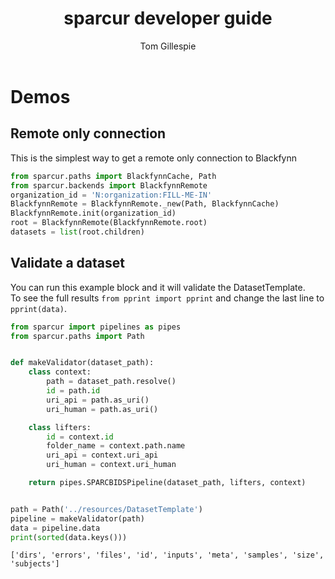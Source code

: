 #+TITLE: sparcur developer guide
#+AUTHOR: Tom Gillespie
#+OPTIONS: num:nil ^:nil
#+LATEX_HEADER: \usepackage[margin=1.0in]{geometry}
#+STARTUP: showall

* Demos
** Remote only connection
This is the simplest way to get a remote only connection to Blackfynn
#+BEGIN_SRC python
from sparcur.paths import BlackfynnCache, Path
from sparcur.backends import BlackfynnRemote
organization_id = 'N:organization:FILL-ME-IN'
BlackfynnRemote = BlackfynnRemote._new(Path, BlackfynnCache)
BlackfynnRemote.init(organization_id)
root = BlackfynnRemote(BlackfynnRemote.root)
datasets = list(root.children)
#+END_SRC
** Validate a dataset
You can run this example block and it will validate the DatasetTemplate. \\
To see the full results =from pprint import pprint=
and change the last line to =pprint(data)=.
#+BEGIN_SRC python :results output :exports both
from sparcur import pipelines as pipes
from sparcur.paths import Path


def makeValidator(dataset_path):
    class context:
        path = dataset_path.resolve()
        id = path.id
        uri_api = path.as_uri()
        uri_human = path.as_uri()

    class lifters:
        id = context.id
        folder_name = context.path.name
        uri_api = context.uri_api
        uri_human = context.uri_human

    return pipes.SPARCBIDSPipeline(dataset_path, lifters, context)


path = Path('../resources/DatasetTemplate')
pipeline = makeValidator(path)
data = pipeline.data
print(sorted(data.keys()))
#+END_SRC

#+RESULTS:
: ['dirs', 'errors', 'files', 'id', 'inputs', 'meta', 'samples', 'size', 'subjects']
